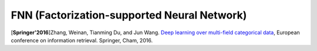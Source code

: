 FNN (Factorization-supported Neural Network)
=============================================

.. image:: FNN.png

[**Springer'2016**]Zhang, Weinan, Tianming Du, and Jun Wang. `Deep learning over multi-field categorical data <https://link.springer.com/chapter/10.1007/978-3-319-30671-1_4>`_, European conference on information retrieval. Springer, Cham, 2016.
